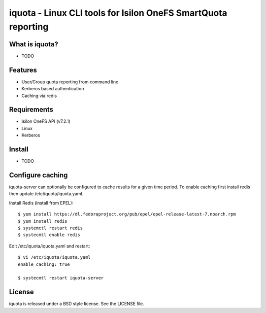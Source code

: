 ===============================================================================
iquota - Linux CLI tools for Isilon OneFS SmartQuota reporting
===============================================================================

------------------------------------------------------------------------
What is iquota?
------------------------------------------------------------------------

- TODO

------------------------------------------------------------------------
Features
------------------------------------------------------------------------

- User/Group quota reporting from command line
- Kerberos based authentication
- Caching via redis

------------------------------------------------------------------------
Requirements
------------------------------------------------------------------------

- Isilon OneFS API (v7.2.1)
- Linux
- Kerberos

------------------------------------------------------------------------
Install
------------------------------------------------------------------------

- TODO

------------------------------------------------------------------------
Configure caching
------------------------------------------------------------------------

iquota-server can optionally be configured to cache results for a given time
period. To enable caching first install redis then update
/etc/iquota/iquota.yaml.

Install Redis (install from EPEL)::

    $ yum install https://dl.fedoraproject.org/pub/epel/epel-release-latest-7.noarch.rpm
    $ yum install redis
    $ systemctl restart redis
    $ systecmtl enable redis

Edit /etc/iquota/iquota.yaml and restart::

    $ vi /etc/iquota/iquota.yaml
    enable_caching: true

    $ systecmtl restart iquota-server

------------------------------------------------------------------------
License
------------------------------------------------------------------------

iquota is released under a BSD style license. See the LICENSE file. 
